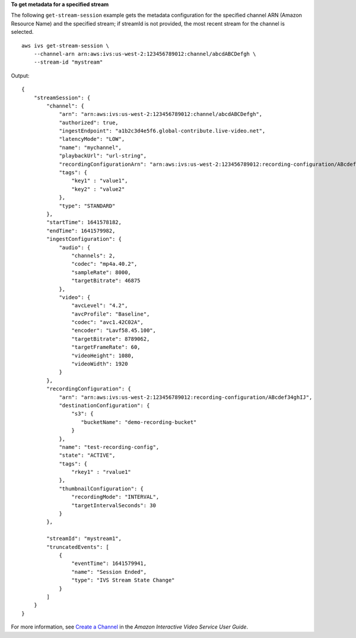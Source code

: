 **To get metadata for a specified stream**

The following ``get-stream-session`` example gets the metadata configuration for the specified channel ARN (Amazon Resource Name) and the specified stream; if streamId is not provided, the most recent stream for the channel is selected. ::

    aws ivs get-stream-session \
        --channel-arn arn:aws:ivs:us-west-2:123456789012:channel/abcdABCDefgh \
        --stream-id "mystream"

Output::

    {
        "streamSession": {
            "channel": {
                "arn": "arn:aws:ivs:us-west-2:123456789012:channel/abcdABCDefgh",
                "authorized": true,
                "ingestEndpoint": "a1b2c3d4e5f6.global-contribute.live-video.net",
                "latencyMode": "LOW",
                "name": "mychannel",
                "playbackUrl": "url-string",
                "recordingConfigurationArn": "arn:aws:ivs:us-west-2:123456789012:recording-configuration/ABcdef34ghIJ",
                "tags": {
                    "key1" : "value1",
                    "key2" : "value2"
                },
                "type": "STANDARD"
            },
            "startTime": 1641578182,
            "endTime": 1641579982,
            "ingestConfiguration": {
                "audio": {
                    "channels": 2,
                    "codec": "mp4a.40.2",
                    "sampleRate": 8000,
                    "targetBitrate": 46875
                },
                "video": {
                    "avcLevel": "4.2",
                    "avcProfile": "Baseline",
                    "codec": "avc1.42C02A",
                    "encoder": "Lavf58.45.100",
                    "targetBitrate": 8789062,
                    "targetFrameRate": 60,
                    "videoHeight": 1080,
                    "videoWidth": 1920
                }
            },
            "recordingConfiguration": {
                "arn": "arn:aws:ivs:us-west-2:123456789012:recording-configuration/ABcdef34ghIJ",
                "destinationConfiguration": {
                    "s3": {
                       "bucketName": "demo-recording-bucket"
                    }
                },
                "name": "test-recording-config",
                "state": "ACTIVE",
                "tags": {
                    "rkey1" : "rvalue1"
                },
                "thumbnailConfiguration": {
                    "recordingMode": "INTERVAL",
                    "targetIntervalSeconds": 30
                }
            },

            "streamId": "mystream1",
            "truncatedEvents": [
                {
                    "eventTime": 1641579941,
                    "name": "Session Ended",
                    "type": "IVS Stream State Change"
                }
            ]
        }
    }

For more information, see `Create a Channel <https://docs.aws.amazon.com/ivs/latest/userguide/GSIVS-create-channel.html>`__ in the *Amazon Interactive Video Service User Guide*.
